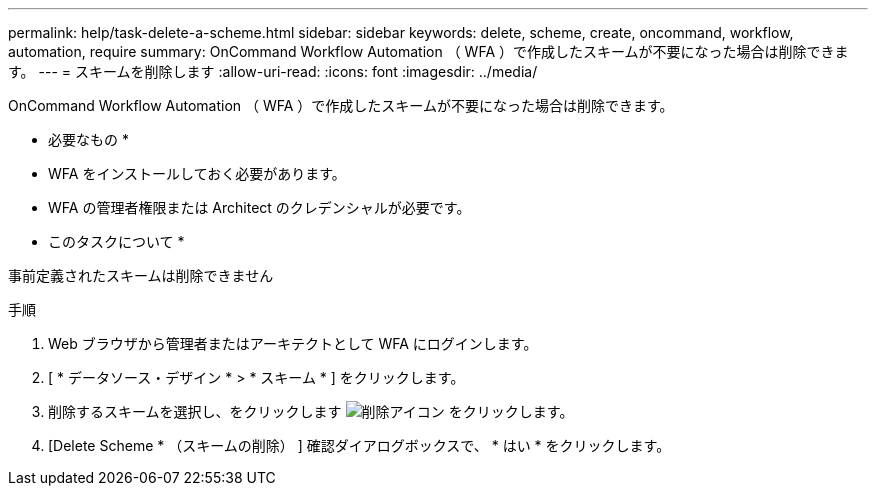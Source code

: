 ---
permalink: help/task-delete-a-scheme.html 
sidebar: sidebar 
keywords: delete, scheme, create, oncommand, workflow, automation, require 
summary: OnCommand Workflow Automation （ WFA ）で作成したスキームが不要になった場合は削除できます。 
---
= スキームを削除します
:allow-uri-read: 
:icons: font
:imagesdir: ../media/


[role="lead"]
OnCommand Workflow Automation （ WFA ）で作成したスキームが不要になった場合は削除できます。

* 必要なもの *

* WFA をインストールしておく必要があります。
* WFA の管理者権限または Architect のクレデンシャルが必要です。


* このタスクについて *

事前定義されたスキームは削除できません

.手順
. Web ブラウザから管理者またはアーキテクトとして WFA にログインします。
. [ * データソース・デザイン * > * スキーム * ] をクリックします。
. 削除するスキームを選択し、をクリックします image:../media/delete_wfa_icon.gif["削除アイコン"] をクリックします。
. [Delete Scheme * （スキームの削除） ] 確認ダイアログボックスで、 * はい * をクリックします。

